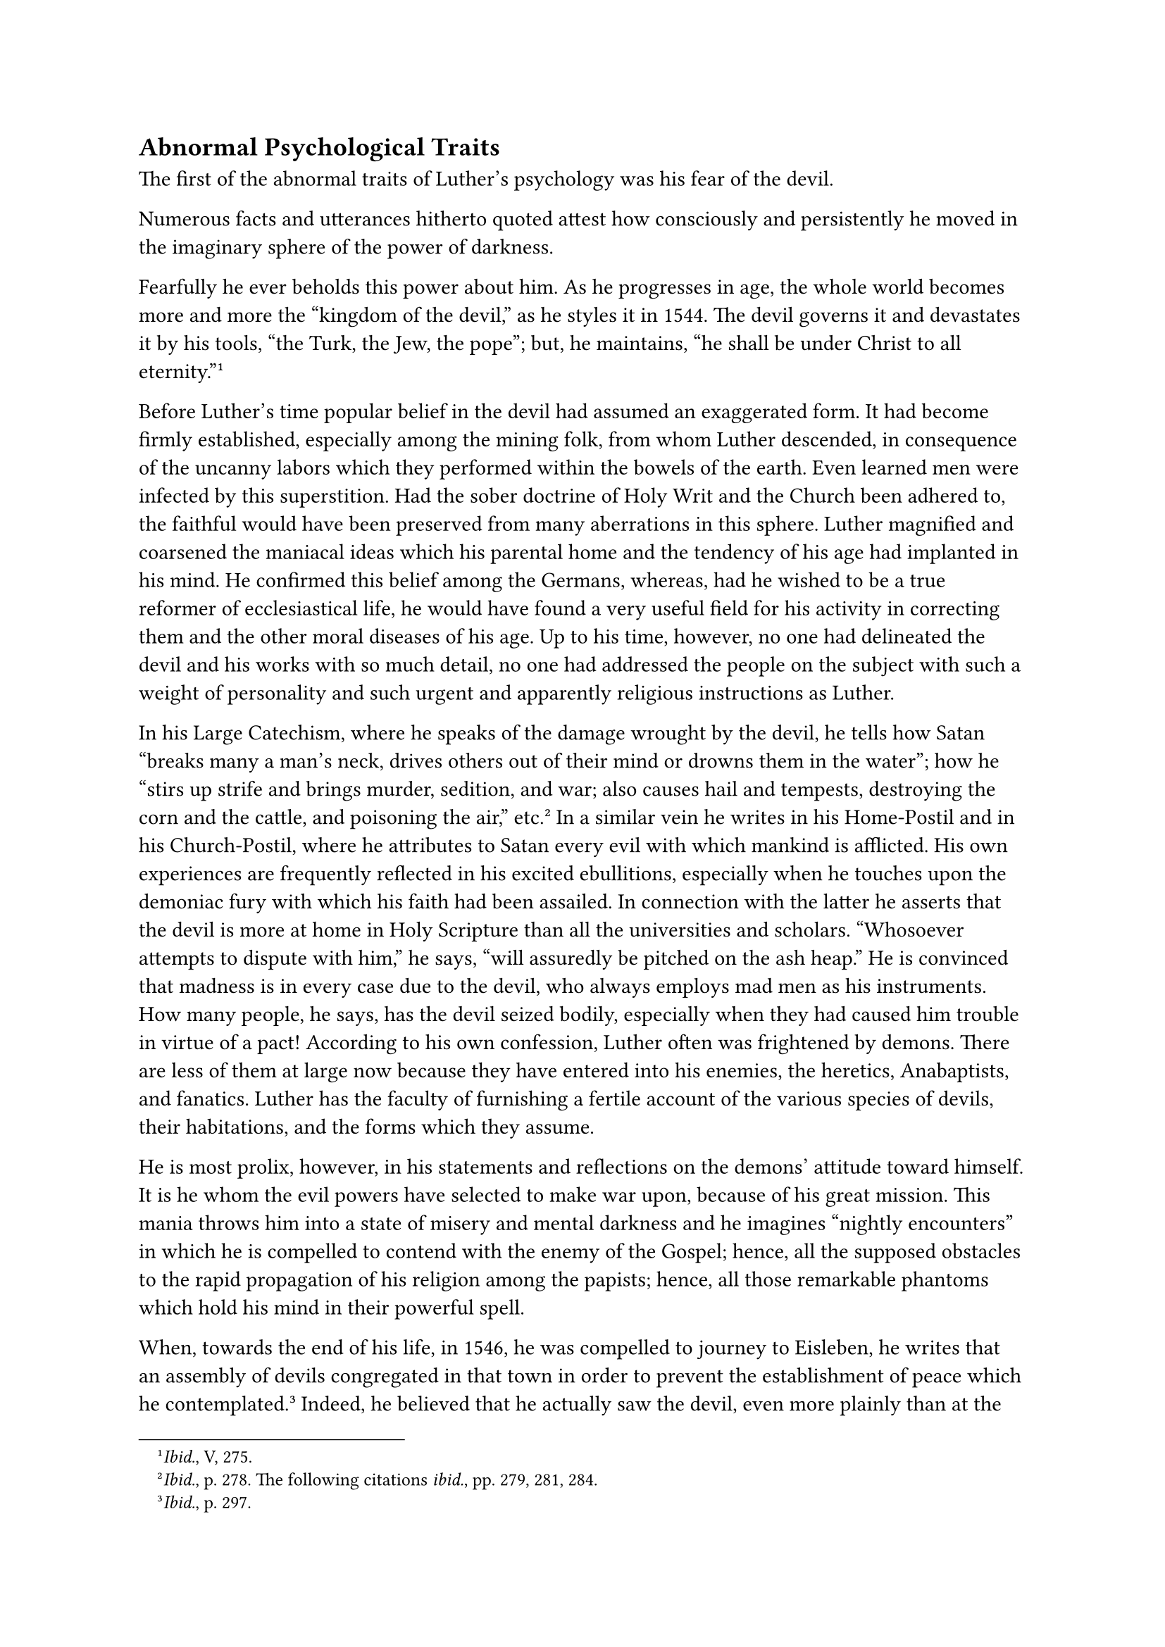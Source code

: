 == Abnormal Psychological Traits
<abnormal-psychological-traits>
The first of the abnormal traits of Luther’s psychology was his fear of
the devil.

Numerous facts and utterances hitherto quoted attest how consciously and
persistently he moved in the imaginary sphere of the power of darkness.

Fearfully he ever beholds this power about him. As he progresses in age,
the whole world becomes more and more the "kingdom of the devil," as he
styles it in 1544. The devil governs it and devastates it by his tools,
"the Turk, the Jew, the pope"; but, he maintains, "he shall be under
Christ to all eternity."#footnote[#emph[Ibid.];, V, 275.]

Before Luther’s time popular belief in the devil had assumed an
exaggerated form. It had become firmly established, especially among the
mining folk, from whom Luther descended, in consequence of the uncanny
labors which they performed within the bowels of the earth. Even learned
men were infected by this superstition. Had the sober doctrine of Holy
Writ and the Church been adhered to, the faithful would have been
preserved from many aberrations in this sphere. Luther magnified and
coarsened the maniacal ideas which his parental home and the tendency of
his age had implanted in his mind. He confirmed this belief among the
Germans, whereas, had he wished to be a true reformer of ecclesiastical
life, he would have found a very useful field for his activity in
correcting them and the other moral diseases of his age. Up to his time,
however, no one had delineated the devil and his works with so much
detail, no one had addressed the people on the subject with such a
weight of personality and such urgent and apparently religious
instructions as Luther.

In his Large Catechism, where he speaks of the damage wrought by the
devil, he tells how Satan "breaks many a man’s neck, drives others out
of their mind or drowns them in the water"; how he "stirs up strife and
brings murder, sedition, and war; also causes hail and tempests,
destroying the corn and the cattle, and poisoning the air,"
etc.#footnote[#emph[Ibid.];, p. 278. The following citations
#emph[ibid.];, pp. 279, 281, 284.] In a similar vein he writes in his
Home-Postil and in his Church-Postil, where he attributes to Satan every
evil with which mankind is afflicted. His own experiences are frequently
reflected in his excited ebullitions, especially when he touches upon
the demoniac fury with which his faith had been assailed. In connection
with the latter he asserts that the devil is more at home in Holy
Scripture than all the universities and scholars. "Whosoever attempts to
dispute with him," he says, "will assuredly be pitched on the ash heap."
He is convinced that madness is in every case due to the devil, who
always employs mad men as his instruments. How many people, he says, has
the devil seized bodily, especially when they had caused him trouble in
virtue of a pact! According to his own confession, Luther often was
frightened by demons. There are less of them at large now because they
have entered into his enemies, the heretics, Anabaptists, and fanatics.
Luther has the faculty of furnishing a fertile account of the various
species of devils, their habitations, and the forms which they assume.

He is most prolix, however, in his statements and reflections on the
demons’ attitude toward himself. It is he whom the evil powers have
selected to make war upon, because of his great mission. This mania
throws him into a state of misery and mental darkness and he imagines
"nightly encounters" in which he is compelled to contend with the enemy
of the Gospel; hence, all the supposed obstacles to the rapid
propagation of his religion among the papists; hence, all those
remarkable phantoms which hold his mind in their powerful spell.

When, towards the end of his life, in 1546, he was compelled to journey
to Eisleben, he writes that an assembly of devils congregated in that
town in order to prevent the establishment of peace which he
contemplated.#footnote[#emph[Ibid.];, p. 297.] Indeed, he believed that
he actually saw the devil, even more plainly than at the time he
sojourned in the castle of Coburg.#footnote[#emph[Op. cit.];, Vol. VI,
p. 130.] Thus, one evening, as he stood praying at the window of his
domicile, he saw the devil perched on a nearby street fountain, jeering
at him, thus insinuating that he was his sworn enemy. He hastened to his
friend, Michael Coelius, the court preacher of Mansfeld, who lived in
the house, and amid tears apprised him of what he had seen. Coelius
narrates the incident in his funeral oration on Luther. His physician,
Ratzeberger, adds that Luther informed Coelius and Jonas that the devil
had showed him his posterior and told him that he would achieve nothing
in Eisleben.

The whole affair, naturally, was purely a hallucination. It is
reminiscent of the hallucinations which Luther had at other times, for
example, at the Wartburg and the Coburg, as a result of his excited
mental condition.

Once, at Wittenberg, he descried the devil in the garden beneath his
window in the shape of a huge wild boar, which disappeared when he
boldly jeered at it.#footnote[#emph[Ibid.];, pp. 131 sq.] On the other
hand, the disputation with the devil on the Mass, as was shown above,
was but a fiction of his pen. It may be questioned whether the frequent
nightly attacks launched by Satan always occurred without
hallucinations. According to his own statement, a vulgar "#emph[Leck
mich …];" often banished them. He seriously states in his Home-Postil:
"The devil is always about us in disguise, as I myself have witnessed,
taking, #emph[e.g.];, the form of a hog, of a burning wisp of straw, and
such like."#footnote[#emph[Ibid.];, VI, 132.]

Luther was also much annoyed by witches, whom he calls "harlots of the
devil." "I wanted to burn them myself," he says, "according to the usage
of the law, where the priests commenced to stone the guilty
ones."#footnote[#emph[Tischreden];, Weimar ed., Vol. IV, n. 3979.] On
another occasion he declares against the female corrupters of milk, that
"the method of Doctor Pommer is the best"– a reminiscence of the
latter’s treatment of the butter-vat. Luther’s declarations against
witches, as contained in his #emph[Table Talks];, became universally
known and together with his writings, which are replete with demoniac
thoughts, fatefully contributed to the bloody persecution of
witches.#footnote[N. Paulus, #emph[Hexenwahn und Hexenprozess,
vornebmlich im 16. Jahrbundert] (1910), pp. 488 sqq.]

Luther was very much inclined to assume that persons subject to violent
attacks of hysteria were possessed by the devil. However, he did not
wish to resort to the customary ecclesiastical exorcism with its
commands addressed to the devil, but restricted himself to prayer. "God
knows the time when the devil must depart." The success of prayer,
however, usually appeared rather dubious.

In January, 1546, he experienced a peculiar encounter with the supposed
devil in the sacristy of the parish church of Wittenberg. In the
presence of several doctors, ecclesiastics, and students, the devil was
to be driven out of a girl of eighteen, a native of Ossitz, near
Meissen, by the prayers of Luther and his attendants. It is evident from
the accounts of two participants that the girl was in a highly
hysterical condition. These two witnesses are Frederick Staphylus, a
future convert to Catholicism, and Sebastian Froschel, Luther’s deacon.
When, after the recitation of a somewhat lengthy prayer, Luther noticed
no sign of the devil’s departure, he applied his foot to the patient to
signify his disdain for the devil. The poor creature whom he had thus
insulted, followed him with threatening looks and gestures. The door
could not be opened, as it had been bolted, and the key mislaid. Since
the window, which was bolted with iron bars, did not permit of escape,
Luther, the devil’s greatest and best-hated foe on earth, says
Staphylus, "ran about hither and thither, seized with fright,"
constantly pursued by the infuriated girl, and writhed and deported
himself like a person in despair. Finally the sacristan passed in a
hatchet, with which Staphylus burst open the door, and thus liberated
Luther from his desperate plight. The pious Froschel says that
afterwards reports came to Wittenberg to the effect that the evil spirit
no longer tormented the girl, as formerly.#footnote[Grisar,
#emph[Luther];, Vol. VI, pp. 137 sq.]

Luther’s expectation of the end of the world is another dark trait which
pervades his life and assumes a more vivid hue in his later years. He
makes various estimates as to when the end may be
expected.#footnote[#emph[Op. cit.];, Vol. V, pp. 242, 248.]

On one occasion he says it will come in fifty years. Then again he
predicts that the catastrophe will have happened by 1548. "We shall yet
experience the fulfillment of the Scriptures." The idea circulated
widely. His eccentric pupil and friend, Michael Stiefel, despite
Luther’s opposition, anticipated the date by assigning the year 1533,
the eighteenth of October, at exactly eight o’clock in the morning, as
the date of the world’s end. At this hour he assembled his trembling
parishioners in church, and, as nothing happened, was severely censured
by Luther.

The end of the world was frequently predicted by other, even by great,
men. In Luther’s case, however, the expectation is accompanied by
unusual agitation and morbid symptoms. It springs from the idea of his
vocation and success. He revealed Antichrist in the papacy, and this
revelation, according to the Bible, was to be followed immediately by
the advent of the Great Judge. This theory he sets forth in detail and
with the greatest seriousness in his tract against Catharinus, appealing
to the celebrated passage of St. Paul’s Epistle to the Thessalonians and
the misunderstood prophecy of Daniel.

There is something visionary about his proclamations concerning the end
of the world, and for this reason they deserve closer
consideration.#footnote[For proofs of the following #emph[ibid.];, pp.
242 sqq. Gf. the passages #emph[Tischreden];, Weimar ed., index to Vol.
VI, 5. v. "Tag, jüngster."]

Many signs in nature, human society, and the empire of Satan, he held,
announced the end of the world, as did also the ever increasing
brutalization of the masses and the upper classes. In his fantastic
interpretation of the monk-calf, he adduces the horrors of the papacy in
corroboration of his prophecy. In old age he says of himself: "Let the
Lord call me hence, I have committed, seen, and suffered sufficient of
evil." At that time he was able to find even a certain consolation in
reflecting on the end of the world, and to speak of the "dear Judgment
Day," which was to liberate him from the difficulties which surrounded
his work, and from the struggles within his own soul. The great
successes which he finally experiences, appear to him to signify the
last flaring up of the light. "The light is approaching extinction; it
still makes a mighty effort, but thereafter it will be extinguished in a
twinkle." Oppressive dreams of the impending judgment visit him. He
overcomes the impression by hoping vigorously and longing for his
departure from this vale of tears. Thus a mixture of dread and
consolation, of fear and satisfaction is prevalent in his expectation of
the end of the world.

So sure is he in his calculations that, in view of the brevity of time
still allotted, he does not concern himself particularly about the
discipline of the Church in the future, #emph[e.g.];, about the
institution and order of public worship.#footnote[Cfr. Köstlin-Kawerau,
#emph[M. Luther];, Vol. II, p. 522.]

The spiritual exhaustion which overwhelmed him towards the end of his
life had a share in this indifference. It also belongs to the dark side
of his spiritual life. Luther exclaims in his apathy: "Let everything
collapse, stand, perish, as it may. Let matters take their course as
they are, since, after all, matters will not change …Germany has had its
day and will never again be what it once was." Thus he writes in
1542.#footnote[In a letter to the preacher Probst at Bremen, on March
26, 1542. #emph[Briefwechsel];, XIV, p. 218; Grisar, #emph[Luther];,
Vol. V, p. 226; the following passages, #emph[ibid.];, pp. 230 sq., 246
sqq.] He is "tired of this life," he writes in the same year; "all
thoughts concerning plans and rendering aid begone from me! All is
vanity." And again in 1543: "We will let things take their course as
they may." He regards his words: "Let happen what may" as inspired by
Christ, who will seize the reins Himself. The ailments, too, which he
suffered, contributed to this despondency. He was afflicted alternately
by oppression of the heart and by violent and whirling sensations in the
head, accompanied by a ringing in the ears, and by sufferings caused by
gallstone and other maladies.

"Distemper, melancholy, and severe afflictions," says Ratzeberger,
oppressed him. This physician believes that the mental sufferings which
Luther sustained contributed to his death.#footnote[Grisar, #emph[op.
cit.];] Luther is profoundly grieved at his inability "to proceed
effectively" against the papists, "so great is the immensity of the
papistic monster."#footnote[#emph[Ibid.];, IV, 344.]

He sees the advent of the Tridentine Council and he execrates and curses
it.#footnote[#emph[Ibid.];]

With avidity he gives credence to the fable that the Emperor and the
Pope had dispatched ambassadors to the Grand Turk with gifts and an
offer of peace, ready to prostrate themselves before the infidel ruler
in long Turkish garments. He says that this is "a token of the coming of
the end of all things."#footnote[#emph[Ibid.];]

Indeed, in the disturbed state of his mind he believed the most
incredible things. He felt that he was repeatedly saved from the danger
of being poisoned by the papists, who pursued him with deadly intent. He
preached in poisoned pulpits without injury to himself. Witches
endeavored in vain to destroy him and his family. Hired incendiaries
convulsed the districts which adhered to him; but the devil raved in
vain.

Dissatisfaction with Wittenberg finally induced him to abandon that city
forever. Although he had bidden adieu to his Wittenberg hearers on a
former occasion, and although he wanted to depart from the ungrateful
city in the beginning of 1544, he did not carry out his plan until the
end of July, 1545. After careful preparation#footnote[#emph[Ibid.];, pp.
341 sqq.] he betakes himself to Zeitz, whence he addresses a letter to
his wife, declaring that he will never come back and requesting her to
return to the estate of her family at Zulsdorf and to restore the Black
Monastery to the Elector. He says he is resolved to beg for his bread in
his old age. From Zeitz he repairs to Merseburg, where, on August 2, he
confers upon the canon of the cathedral chapter, George von Anhalt, a
so-called ordination as bishop of the diocese that had been abolished by
Duke August of Saxony. From Merseburg he proceeds to Leipsic, where he
preaches on the twelfth of August. He was prevailed upon to return to
Wittenberg only after most strenuous efforts put forth by Melanchthon
and Bugenhagen, who had been appointed emissaries of the city, the
University, and the Elector.

After his return he felt better for a while. Owing to the devotion shown
him by his followers, his mental depression yielded to a lively spirit
of enterprise. It was a sudden transition, such as not infrequently
occurred in his interior life, an idiosyncrasy of psychopathic
sufferers.#footnote[John Joseph Mangan, in #emph[Life, Character, and
Influence of Desiderius Erasmus of Rotterdam] (1927), at pp. 87–88 of
volume two, makes the following observations on Luther, which confirm
Father Grisar’s position. He says: "As our study of Erasmus has led us
to decide definitely that he was a neurasthenic, so our study of Luther
has convinced us that he was a psychopath, if not always, then most
assuredly at intervals."– The author advances a number of proofs in
substantiation of his assertion, very interesting, as some of them are
based upon medical observations. (Tr.)] The enemies were made to sense
the old Luther in the new polemical literature which he produced. But
melancholia once more returned, though apparently not accompanied by his
former temptations.

Because of his suspicion of the teaching of others, association with him
is described as intolerable, since he always suspected deviations from
his own doctrinal position and would brook no differences of opinion.
Melanchthon, who held different opinions on various points, #emph[e.g.];,
on the Eucharist, complained bitterly and wrote afterwards that he was
forced to put up with "an ignominious servility" in his association with
Luther. He compares himself with the unfortunate Prometheus chained to
the rock and describes Luther as the demagogue Cleon and the impetuous
Hercules.#footnote[Grisar, #emph[Luther];, Vol. V, pp. 252 sqq.] Forced
to linger, as it were, in the cave of Cyclops, and not feeling secure
against the secret wrath of Luther, he also desired to leave Wittenberg
and announced his readiness "to slink away"–such is his
expression.#footnote[#emph[Ibid.];, VI, 347.]

One particularly prominent trait in the spiritual life of Luther is his
extraordinary capacity for self-delusion. The inward necessity of
continually justifying anew to the world, and no less to himself, his
pretended calling, the overwhelming ambition of belittling his
antagonists and augmenting the number of his own followers and, finally,
his inevitable and constant perplexities, resulted in most curious
expressions of self-delusion, which sometimes contradicted the views he
entertained at other times.

Thus the moral corruption developing under the new evangel on occasion
would appear terrible to him only because the gospel which he preached
was pure and holy, and light intensifies the shadows. As there is no
light in the papacy, he contends, its horrible evils and vices are not
so noticeable. He ascribes the corruption of his followers to the devil,
who would discredit the evangel, but on other occasions admits that it
was caused by his #emph[sola fides] doctrine which implied the
inefficacy of good works.#footnote[Cfr. Grisar, #emph[Luther];, Vol. IV,
pp. 210 sqq.; Vol. VI, pp. 331 sq.]

A few examples will show how arbitrarily his mental processes
contravened the ordinary laws of experience and the rules of logic, in
order to conform with the idea of his vocation, which dominated him with
morbid force.

God continuously performs miracles in confirmation of his doctrine. In
response to the prayers of the Lutherans, He destroys the enemies of His
teaching. "By my prayers I have brought about the death of Duke George
of Saxony; by means of our prayers we intend to encompass also the death
of others." With the greatest apparent naiveté he finds his doctrines
confirmed by the ancient doctors of the Church, such as St. Augustine,
whereas in matter of fact they state the exact contrary. He cannot
comprehend why the whole world does not agree with him and says that
malice alone prevents the papists from accepting what is so evidently
right; or, rather, they accept it in secret, as the pope and the Roman
curia do, but they do not wish to honor him and the truth. The most
horrible infidelity is rampant under the papacy. The papists do not heed
"that God incessantly attacks them with many wounds, plagues, and
signs." Has He not confirmed the Lutheran religion by the sudden death
of Zwingli?

I am in duty bound to proclaim to the world what I "feel inwardly
through the spirit of God." Indeed, I permit myself to be guided by God
"as the wind and the waves propel the ship." Opposition and the din of
battle are but the seal of divine approbation on my work. In the
Peasants’ War he boldly asserted that God commanded him to proclaim that
the peasants were to be slain like dogs. In a spirit of defiance he
afterwards vouches, with regard to his whole doctrinal system, that he
will abide "by the first mandate of the vocation received from on high,"
by the "firstfruits of the received spirit," even "if God or Christ
should announce the contrary" (!) He may not yield, since, in his own
imagination, his victory over the papacy is already assured. "This
majesty has fallen," "it has been destroyed" by the "spirit of the mouth
of the Lord." "The Church will be without a pope," since he will fall
just as the Turk. "Even now he is singing Eli, Eli," because he has been
struck. Soon men will say, Expiravit–“he has breathed his last.” "My
adversaries will have neither the Word nor the Cross." They all avoid
the Cross.

"Here I, a poor monk, and a poor nun must come to the rescue. We two
comprehend the article of the Cross and raise it up; for this reason the
Word and the Cross are sufficient; they give us assurance."

Thus the series of illusions outlined above is concluded with the
remarkable tableau showing how Luther and his Kate raise up the the
Cross in the sight of the world–they who had bound themselves by a
solemn vow before the altar of God to embrace His Cross in a life of
voluntary chastity, poverty, and obedience. How different the reality!
To what extent the Cross disappears in Luther’s conception of the
married state and sexual life will be seen in a subsequent section.
